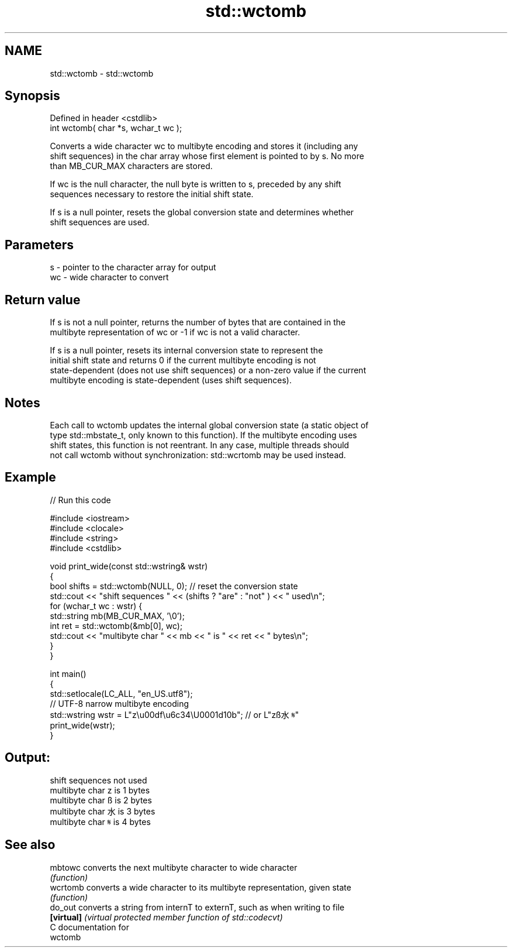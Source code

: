 .TH std::wctomb 3 "2018.03.28" "http://cppreference.com" "C++ Standard Libary"
.SH NAME
std::wctomb \- std::wctomb

.SH Synopsis
   Defined in header <cstdlib>
   int wctomb( char *s, wchar_t wc );

   Converts a wide character wc to multibyte encoding and stores it (including any
   shift sequences) in the char array whose first element is pointed to by s. No more
   than MB_CUR_MAX characters are stored.

   If wc is the null character, the null byte is written to s, preceded by any shift
   sequences necessary to restore the initial shift state.

   If s is a null pointer, resets the global conversion state and determines whether
   shift sequences are used.

.SH Parameters

   s  - pointer to the character array for output
   wc - wide character to convert

.SH Return value

   If s is not a null pointer, returns the number of bytes that are contained in the
   multibyte representation of wc or -1 if wc is not a valid character.

   If s is a null pointer, resets its internal conversion state to represent the
   initial shift state and returns 0 if the current multibyte encoding is not
   state-dependent (does not use shift sequences) or a non-zero value if the current
   multibyte encoding is state-dependent (uses shift sequences).

.SH Notes

   Each call to wctomb updates the internal global conversion state (a static object of
   type std::mbstate_t, only known to this function). If the multibyte encoding uses
   shift states, this function is not reentrant. In any case, multiple threads should
   not call wctomb without synchronization: std::wcrtomb may be used instead.

.SH Example

   
// Run this code

 #include <iostream>
 #include <clocale>
 #include <string>
 #include <cstdlib>

 void print_wide(const std::wstring& wstr)
 {
     bool shifts = std::wctomb(NULL, 0); // reset the conversion state
     std::cout << "shift sequences " << (shifts ? "are" : "not" ) << " used\\n";
     for (wchar_t wc : wstr) {
         std::string mb(MB_CUR_MAX, '\\0');
         int ret = std::wctomb(&mb[0], wc);
         std::cout << "multibyte char " << mb << " is " << ret << " bytes\\n";
     }
 }

 int main()
 {
     std::setlocale(LC_ALL, "en_US.utf8");
     // UTF-8 narrow multibyte encoding
     std::wstring wstr = L"z\\u00df\\u6c34\\U0001d10b"; // or L"zß水𝄋"
     print_wide(wstr);
 }

.SH Output:

 shift sequences not used
 multibyte char z is 1 bytes
 multibyte char ß is 2 bytes
 multibyte char 水 is 3 bytes
 multibyte char 𝄋 is 4 bytes

.SH See also

   mbtowc    converts the next multibyte character to wide character
             \fI(function)\fP
   wcrtomb   converts a wide character to its multibyte representation, given state
             \fI(function)\fP
   do_out    converts a string from internT to externT, such as when writing to file
   \fB[virtual]\fP \fI(virtual protected member function of std::codecvt)\fP
   C documentation for
   wctomb
